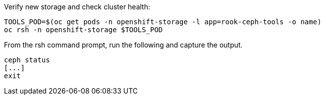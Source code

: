 
.Verify new storage and check cluster health:
[source,shell]
----
TOOLS_POD=$(oc get pods -n openshift-storage -l app=rook-ceph-tools -o name)
oc rsh -n openshift-storage $TOOLS_POD
----

.From the rsh command prompt, run the following and capture the output.
[source,shell]
----
ceph status
[...]
exit
----
